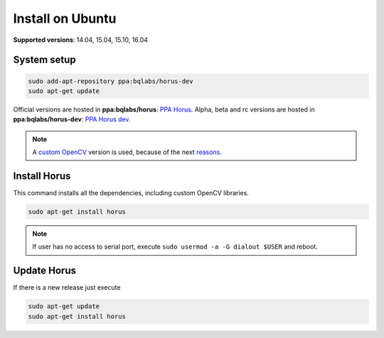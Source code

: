 .. _sec-installation-ubuntu:

Install on Ubuntu
=================

**Supported versions**: 14.04, 15.04, 15.10, 16.04

System setup
------------

.. code-block:: bash

   sudo add-apt-repository ppa:bqlabs/horus-dev
   sudo apt-get update

Official versions are hosted in **ppa:bqlabs/horus**: `PPA Horus`_.
Alpha, beta and rc versions are hosted in **ppa:bqlabs/horus-dev**: `PPA Horus dev`_.

.. note::

   A `custom OpenCV`_ version is used, because of the next `reasons`_.



Install Horus
-------------

This command installs all the dependencies, including custom OpenCV libraries.

.. code-block:: bash

   sudo apt-get install horus

.. note::

    If user has no access to serial port, execute ``sudo usermod -a -G dialout $USER`` and reboot.


Update Horus
------------

If there is a new release just execute

.. code-block:: bash

   sudo apt-get update
   sudo apt-get install horus

.. _`PPA Horus`: https://launchpad.net/~bqlabs/+archive/ubuntu/horus/
.. _`PPA Horus dev`: https://launchpad.net/~bqlabs/+archive/ubuntu/horus-dev/
.. _`custom OpenCV`: https://github.com/bqlabs/opencv
.. _`reasons`: https://github.com/bqlabs/opencv/wiki
